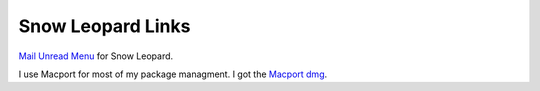 Snow Leopard Links
==================


`Mail Unread Menu <http://www.loganrockmore.com/MailUnreadMenu/MailUnreadMenu_3.2.8.zip>`_ for Snow Leopard.


I use Macport for most of my package managment.  I got the `Macport dmg <http://distfiles.macports.org/MacPorts/MacPorts-1.8.0-10.6-SnowLeopard.dmg>`_.

